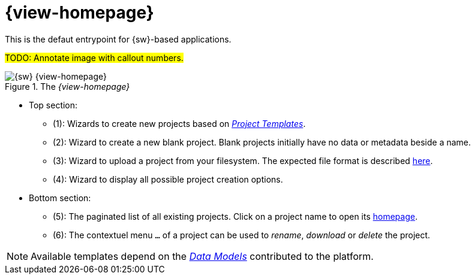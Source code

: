 = {view-homepage}

This is the defaut entrypoint for {sw}-based applications.

#TODO: Annotate image with callout numbers.#

.The _{view-homepage}_
image::Homepage.png["{sw} {view-homepage}"]

* Top section: 
** (1): Wizards to create new projects based on _xref:user-manual:core-concepts.adoc#_project_templates[Project Templates]_.
** (2): Wizard to create a new blank project. Blank projects initially have no data or metadata beside a name.
** (3): Wizard to upload a project from your filesystem. The expected file format is described xref:user-manual:core-concepts.adoc#_export[here].
** (4): Wizard to display all possible project creation options.
* Bottom section:
** (5): The paginated list of all existing projects. Click on a project name to open its xref:user-manual:workbench-ui/project-homepage.adoc[homepage].
** (6): The contextuel menu `...` of a project can be used to _rename_, _download_ or _delete_ the project.

NOTE: Available templates depend on the _xref:user-manual:studio-runtime/data-model.adoc[Data Models]_ contributed to the platform.